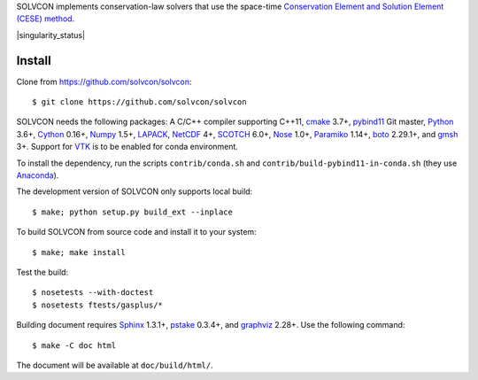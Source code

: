 SOLVCON implements conservation-law solvers that use the space-time
`Conservation Element and Solution Element (CESE) method
<http://www.grc.nasa.gov/WWW/microbus/>`__.

|travis_status| |gitlab_status| |rtd_status| |singularity_status|

.. |travis_status| image:: https://travis-ci.org/solvcon/solvcon.svg?branch=master
  :target: https://travis-ci.org/solvcon/solvcon
  :alt: Travis-CI Status

.. |gitlab_status| image:: https://gitlab.com/solvcon/solvcon/badges/master/build.svg
  :target: https://gitlab.com/solvcon/solvcon/pipelines
  :alt: Gitlab-CI Status

.. |rtd_status| image:: https://readthedocs.org/projects/solvcon/badge/?version=latest
  :target: http://doc.solvcon.net/en/latest/
  :alt: Documentation Status

.. |singularity_status| image:: 
  :target: 
  :alt: Singularity Status

Install
=======

Clone from https://github.com/solvcon/solvcon::

  $ git clone https://github.com/solvcon/solvcon

SOLVCON needs the following packages: A C/C++ compiler supporting C++11, `cmake
<https://cmake.org>`_ 3.7+, `pybind11 <https://github.com/pybind/pybind11>`_
Git master, `Python <http://www.python.org/>`_ 3.6+, `Cython
<http://www.cython.org/>`_ 0.16+, `Numpy <http://www.numpy.org/>`_ 1.5+,
`LAPACK <http://www.netlib.org/lapack/>`_, `NetCDF
<http://www.unidata.ucar.edu/software/netcdf/index.html>`_ 4+, `SCOTCH
<http://www.labri.fr/perso/pelegrin/scotch/>`_ 6.0+, `Nose
<https://nose.readthedocs.org/en/latest/>`_ 1.0+, `Paramiko
<https://github.com/paramiko/paramiko>`_ 1.14+, `boto
<http://boto.readthedocs.org/>`_ 2.29.1+, and `gmsh <http://geuz.org/gmsh/>`_
3+.  Support for `VTK <http://vtk.org/>`_ is to be enabled for conda
environment.

To install the dependency, run the scripts ``contrib/conda.sh`` and
``contrib/build-pybind11-in-conda.sh`` (they use `Anaconda
<https://www.anaconda.com/download/>`__).

The development version of SOLVCON only supports local build::

  $ make; python setup.py build_ext --inplace

To build SOLVCON from source code and install it to your system::

  $ make; make install

Test the build::

  $ nosetests --with-doctest
  $ nosetests ftests/gasplus/*

Building document requires `Sphinx <http://sphinx.pocoo.org/>`_ 1.3.1+, `pstake
<http://pstake.readthedocs.org/>`_ 0.3.4+, and `graphviz
<http://www.graphviz.org/>`_ 2.28+.  Use the following command::

  $ make -C doc html

The document will be available at ``doc/build/html/``.

